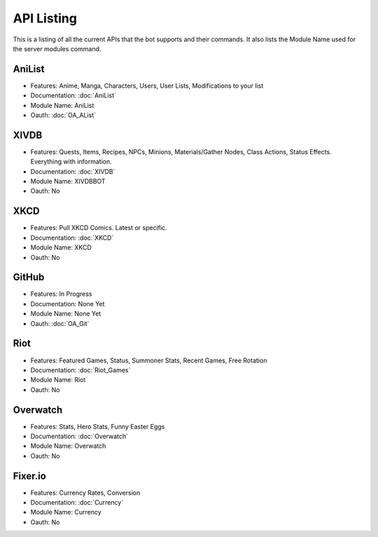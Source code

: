 API Listing
===========

This is a listing of all the current APIs that the bot supports and their commands. It also lists the Module Name used for the server modules command.

AniList
-------
* Features: Anime, Manga, Characters, Users, User Lists, Modifications to your list
* Documentation: :doc:`AniList`
* Module Name: AniList
* Oauth: :doc:`OA_AList`

XIVDB
-----
* Features: Quests, Items, Recipes, NPCs, Minions, Materials/Gather Nodes, Class Actions, Status Effects. Everything with information.
* Documentation: :doc:`XIVDB`
* Module Name: XIVDBBOT
* Oauth: No

XKCD
----
* Features: Pull XKCD Comics. Latest or specific.
* Documentation: :doc:`XKCD`
* Module Name: XKCD
* Oauth: No

GitHub
------
* Features: In Progress
* Documentation: None Yet
* Module Name: None Yet
* Oauth: :doc:`OA_Git`

Riot
----
* Features: Featured Games, Status, Summoner Stats, Recent Games, Free Rotation
* Documentation: :doc:`Riot_Games`
* Module Name: Riot
* Oauth: No

Overwatch
---------
* Features: Stats, Hero Stats, Funny Easter Eggs
* Documentation: :doc:`Overwatch`
* Module Name: Overwatch
* Oauth: No

Fixer.io
--------
* Features: Currency Rates, Conversion
* Documentation: :doc:`Currency`
* Module Name: Currency
* Oauth: No